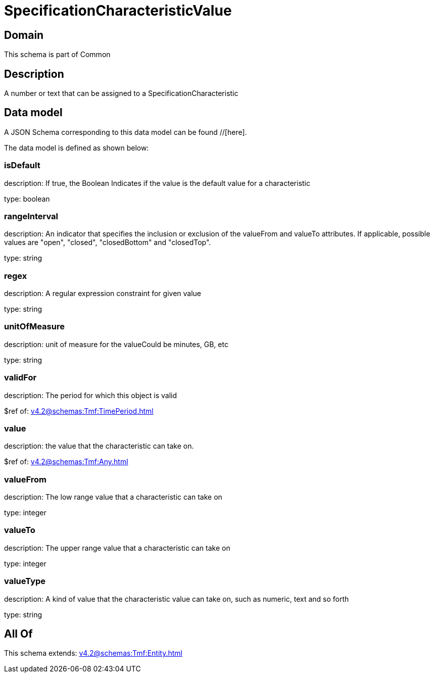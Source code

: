 = SpecificationCharacteristicValue

[#domain]
== Domain

This schema is part of Common

[#description]
== Description
A number or text that can be assigned to a SpecificationCharacteristic


[#data_model]
== Data model

A JSON Schema corresponding to this data model can be found //[here].



The data model is defined as shown below:


=== isDefault
description: If true, the Boolean Indicates if the value is the default value for a characteristic

type: boolean


=== rangeInterval
description: An indicator that specifies the inclusion or exclusion of the valueFrom and valueTo attributes. If applicable, possible values are &quot;open&quot;, &quot;closed&quot;, &quot;closedBottom&quot; and &quot;closedTop&quot;.

type: string


=== regex
description: A regular expression constraint for given value

type: string


=== unitOfMeasure
description: unit of measure for the valueCould be minutes, GB, etc

type: string


=== validFor
description: The period for which this object is valid

$ref of: xref:v4.2@schemas:Tmf:TimePeriod.adoc[]


=== value
description: the  value that the characteristic can take on.

$ref of: xref:v4.2@schemas:Tmf:Any.adoc[]


=== valueFrom
description: The low range value that a characteristic can take on

type: integer


=== valueTo
description: The upper range value that a characteristic can take on

type: integer


=== valueType
description: A kind of value that the characteristic value can take on, such as numeric, text and so forth

type: string


[#all_of]
== All Of

This schema extends: xref:v4.2@schemas:Tmf:Entity.adoc[]
